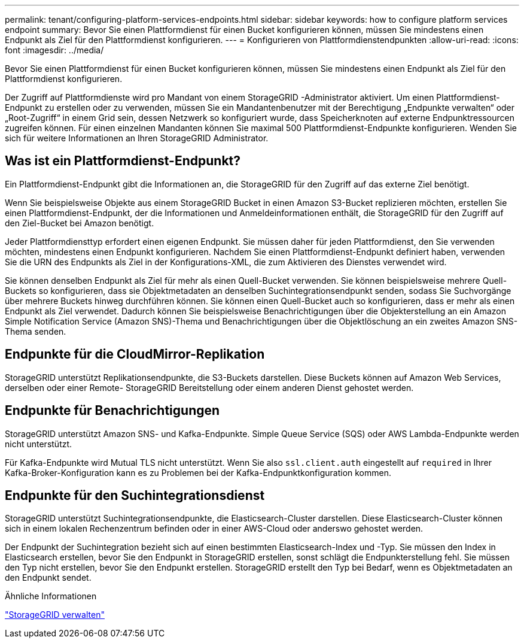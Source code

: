---
permalink: tenant/configuring-platform-services-endpoints.html 
sidebar: sidebar 
keywords: how to configure platform services endpoint 
summary: Bevor Sie einen Plattformdienst für einen Bucket konfigurieren können, müssen Sie mindestens einen Endpunkt als Ziel für den Plattformdienst konfigurieren. 
---
= Konfigurieren von Plattformdienstendpunkten
:allow-uri-read: 
:icons: font
:imagesdir: ../media/


[role="lead"]
Bevor Sie einen Plattformdienst für einen Bucket konfigurieren können, müssen Sie mindestens einen Endpunkt als Ziel für den Plattformdienst konfigurieren.

Der Zugriff auf Plattformdienste wird pro Mandant von einem StorageGRID -Administrator aktiviert.  Um einen Plattformdienst-Endpunkt zu erstellen oder zu verwenden, müssen Sie ein Mandantenbenutzer mit der Berechtigung „Endpunkte verwalten“ oder „Root-Zugriff“ in einem Grid sein, dessen Netzwerk so konfiguriert wurde, dass Speicherknoten auf externe Endpunktressourcen zugreifen können.  Für einen einzelnen Mandanten können Sie maximal 500 Plattformdienst-Endpunkte konfigurieren.  Wenden Sie sich für weitere Informationen an Ihren StorageGRID Administrator.



== Was ist ein Plattformdienst-Endpunkt?

Ein Plattformdienst-Endpunkt gibt die Informationen an, die StorageGRID für den Zugriff auf das externe Ziel benötigt.

Wenn Sie beispielsweise Objekte aus einem StorageGRID Bucket in einen Amazon S3-Bucket replizieren möchten, erstellen Sie einen Plattformdienst-Endpunkt, der die Informationen und Anmeldeinformationen enthält, die StorageGRID für den Zugriff auf den Ziel-Bucket bei Amazon benötigt.

Jeder Plattformdiensttyp erfordert einen eigenen Endpunkt. Sie müssen daher für jeden Plattformdienst, den Sie verwenden möchten, mindestens einen Endpunkt konfigurieren.  Nachdem Sie einen Plattformdienst-Endpunkt definiert haben, verwenden Sie die URN des Endpunkts als Ziel in der Konfigurations-XML, die zum Aktivieren des Dienstes verwendet wird.

Sie können denselben Endpunkt als Ziel für mehr als einen Quell-Bucket verwenden.  Sie können beispielsweise mehrere Quell-Buckets so konfigurieren, dass sie Objektmetadaten an denselben Suchintegrationsendpunkt senden, sodass Sie Suchvorgänge über mehrere Buckets hinweg durchführen können.  Sie können einen Quell-Bucket auch so konfigurieren, dass er mehr als einen Endpunkt als Ziel verwendet. Dadurch können Sie beispielsweise Benachrichtigungen über die Objekterstellung an ein Amazon Simple Notification Service (Amazon SNS)-Thema und Benachrichtigungen über die Objektlöschung an ein zweites Amazon SNS-Thema senden.



== Endpunkte für die CloudMirror-Replikation

StorageGRID unterstützt Replikationsendpunkte, die S3-Buckets darstellen.  Diese Buckets können auf Amazon Web Services, derselben oder einer Remote- StorageGRID Bereitstellung oder einem anderen Dienst gehostet werden.



== Endpunkte für Benachrichtigungen

StorageGRID unterstützt Amazon SNS- und Kafka-Endpunkte. Simple Queue Service (SQS) oder AWS Lambda-Endpunkte werden nicht unterstützt.

Für Kafka-Endpunkte wird Mutual TLS nicht unterstützt. Wenn Sie also `ssl.client.auth` eingestellt auf `required` in Ihrer Kafka-Broker-Konfiguration kann es zu Problemen bei der Kafka-Endpunktkonfiguration kommen.



== Endpunkte für den Suchintegrationsdienst

StorageGRID unterstützt Suchintegrationsendpunkte, die Elasticsearch-Cluster darstellen.  Diese Elasticsearch-Cluster können sich in einem lokalen Rechenzentrum befinden oder in einer AWS-Cloud oder anderswo gehostet werden.

Der Endpunkt der Suchintegration bezieht sich auf einen bestimmten Elasticsearch-Index und -Typ.  Sie müssen den Index in Elasticsearch erstellen, bevor Sie den Endpunkt in StorageGRID erstellen, sonst schlägt die Endpunkterstellung fehl.  Sie müssen den Typ nicht erstellen, bevor Sie den Endpunkt erstellen.  StorageGRID erstellt den Typ bei Bedarf, wenn es Objektmetadaten an den Endpunkt sendet.

.Ähnliche Informationen
link:../admin/index.html["StorageGRID verwalten"]
